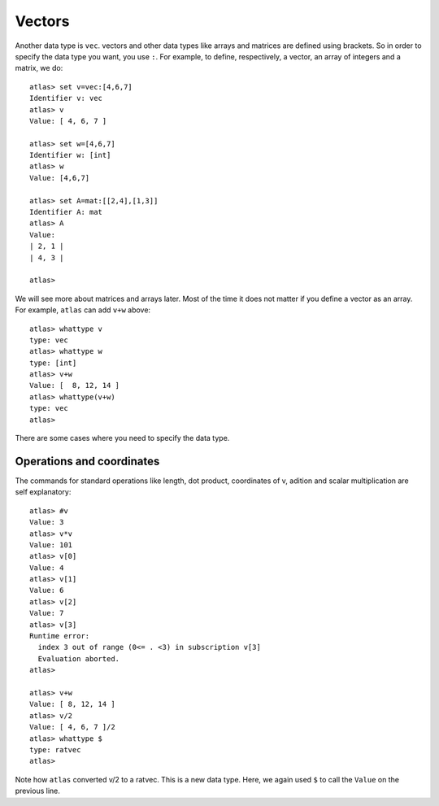 Vectors
=======

Another data type is ``vec``. vectors and other data types like arrays
and matrices are defined using brackets. So in order to specify the
data type you want, you use ``:``. For example, to define, respectively, a vector, an
array of integers and a matrix, we do::

     atlas> set v=vec:[4,6,7]
     Identifier v: vec
     atlas> v
     Value: [ 4, 6, 7 ]
     
     atlas> set w=[4,6,7]
     Identifier w: [int]
     atlas> w
     Value: [4,6,7]
     
     atlas> set A=mat:[[2,4],[1,3]]
     Identifier A: mat
     atlas> A
     Value: 
     | 2, 1 |
     | 4, 3 |
     
     atlas> 


We will see more about matrices and arrays later. Most of the time it
does not matter if you define a vector as an array. For example,
``atlas`` can add ``v+w`` above::


	  atlas> whattype v
	  type: vec
	  atlas> whattype w
	  type: [int]
	  atlas> v+w
	  Value: [  8, 12, 14 ]
	  atlas> whattype(v+w)
	  type: vec
	  atlas>


There are some cases where you need to specify the data type.


Operations and coordinates
--------------------------

The commands for standard operations like length, dot product, coordinates of v, adition and scalar multiplication  are self explanatory::

    atlas> #v
    Value: 3
    atlas> v*v
    Value: 101
    atlas> v[0]
    Value: 4
    atlas> v[1]
    Value: 6
    atlas> v[2]
    Value: 7
    atlas> v[3]
    Runtime error:
      index 3 out of range (0<= . <3) in subscription v[3]
      Evaluation aborted.
    atlas>

    atlas> v+w
    Value: [ 8, 12, 14 ]
    atlas> v/2
    Value: [ 4, 6, 7 ]/2
    atlas> whattype $
    type: ratvec
    atlas>

Note how ``atlas`` converted v/2 to a ratvec. This is a new data type.
Here, we again used ``$`` to call the ``Value`` on the previous line.

